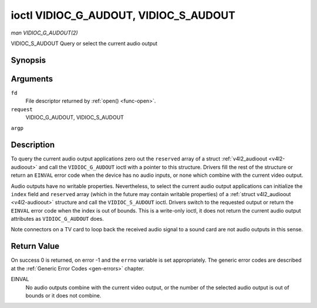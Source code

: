 .. -*- coding: utf-8; mode: rst -*-

.. _VIDIOC_G_AUDIOOUT:

**************************************
ioctl VIDIOC_G_AUDOUT, VIDIOC_S_AUDOUT
**************************************

*man VIDIOC_G_AUDOUT(2)*

VIDIOC_S_AUDOUT
Query or select the current audio output


Synopsis
========

.. cpp:function:: int ioctl( int fd, int request, struct v4l2_audioout *argp )

.. cpp:function:: int ioctl( int fd, int request, const struct v4l2_audioout *argp )

Arguments
=========

``fd``
    File descriptor returned by :ref:`open() <func-open>`.

``request``
    VIDIOC_G_AUDOUT, VIDIOC_S_AUDOUT

``argp``


Description
===========

To query the current audio output applications zero out the ``reserved``
array of a struct :ref:`v4l2_audioout <v4l2-audioout>` and call the
``VIDIOC_G_AUDOUT`` ioctl with a pointer to this structure. Drivers fill
the rest of the structure or return an ``EINVAL`` error code when the device
has no audio inputs, or none which combine with the current video
output.

Audio outputs have no writable properties. Nevertheless, to select the
current audio output applications can initialize the ``index`` field and
``reserved`` array (which in the future may contain writable properties)
of a :ref:`struct v4l2_audioout <v4l2-audioout>` structure and call the
``VIDIOC_S_AUDOUT`` ioctl. Drivers switch to the requested output or
return the ``EINVAL`` error code when the index is out of bounds. This is a
write-only ioctl, it does not return the current audio output attributes
as ``VIDIOC_G_AUDOUT`` does.

Note connectors on a TV card to loop back the received audio signal to a
sound card are not audio outputs in this sense.


.. _v4l2-audioout:

.. flat-table:: struct v4l2_audioout
    :header-rows:  0
    :stub-columns: 0
    :widths:       1 1 2


    -  .. row 1

       -  __u32

       -  ``index``

       -  Identifies the audio output, set by the driver or application.

    -  .. row 2

       -  __u8

       -  ``name``\ [32]

       -  Name of the audio output, a NUL-terminated ASCII string, for
	  example: "Line Out". This information is intended for the user,
	  preferably the connector label on the device itself.

    -  .. row 3

       -  __u32

       -  ``capability``

       -  Audio capability flags, none defined yet. Drivers must set this
	  field to zero.

    -  .. row 4

       -  __u32

       -  ``mode``

       -  Audio mode, none defined yet. Drivers and applications (on
	  ``VIDIOC_S_AUDOUT``) must set this field to zero.

    -  .. row 5

       -  __u32

       -  ``reserved``\ [2]

       -  Reserved for future extensions. Drivers and applications must set
	  the array to zero.



Return Value
============

On success 0 is returned, on error -1 and the ``errno`` variable is set
appropriately. The generic error codes are described at the
:ref:`Generic Error Codes <gen-errors>` chapter.

EINVAL
    No audio outputs combine with the current video output, or the
    number of the selected audio output is out of bounds or it does not
    combine.
